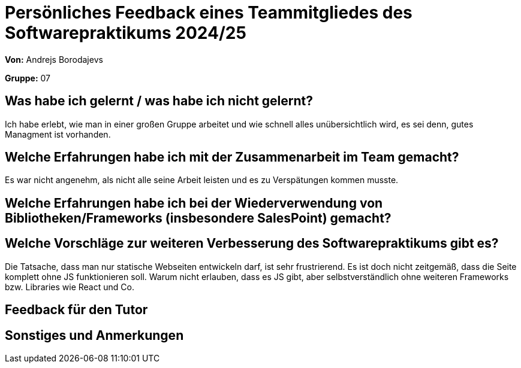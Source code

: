 = Persönliches Feedback eines Teammitgliedes des Softwarepraktikums 2024/25
// Auch wenn der Bogen nicht anonymisiert ist, dürfen Sie gern Ihre Meinung offen kundtun.
// Sowohl positive als auch negative Anmerkungen werden gern gesehen und zur stetigen Verbesserung genutzt.
// Versuchen Sie in dieser Auswertung also stets sowohl Positives wie auch Negatives zu erwähnen.

**Von:** Andrejs Borodajevs

**Gruppe:** 07

== Was habe ich gelernt / was habe ich nicht gelernt?
// Ausführung der positiven und negativen Erfahrungen, die im Softwarepraktikum gesammelt wurden
Ich habe erlebt, wie man in einer großen Gruppe arbeitet und wie schnell alles unübersichtlich wird, es sei denn, gutes Managment ist vorhanden.  

== Welche Erfahrungen habe ich mit der Zusammenarbeit im Team gemacht?
// Kurze Beschreibung der Zusammenarbeit im Team. Was lief gut? Was war verbesserungswürdig? Was würden Sie das nächste Mal anders machen?
Es war nicht angenehm, als nicht alle seine Arbeit leisten und es zu Verspätungen kommen musste. 

== Welche Erfahrungen habe ich bei der Wiederverwendung von Bibliotheken/Frameworks (insbesondere SalesPoint) gemacht?
// Einschätzung der Arbeit mit den bereitgestellten und zusätzlich genutzten Frameworks. Was War gut? Was war verbesserungswürdig?

== Welche Vorschläge zur weiteren Verbesserung des Softwarepraktikums gibt es?
// Möglichst mit Beschreibung, warum die Umsetzung des von Ihnen angebrachten Vorschlages nötig ist.
Die Tatsache, dass man nur statische Webseiten entwickeln darf, ist sehr frustrierend. Es ist doch nicht zeitgemäß, dass die Seite komplett ohne JS funktionieren soll. Warum nicht erlauben, dass es JS gibt, aber selbstverständlich ohne weiteren Frameworks bzw. Libraries wie React und Co.

== Feedback für den Tutor
// Fühlten Sie sich durch den vom Lehrstuhl bereitgestellten Tutor gut betreut? Was war positiv? Was war verbesserungswürdig?

== Sonstiges und Anmerkungen
// Welche Aspekte fanden in den oben genannten Punkten keine Erwähnung?
